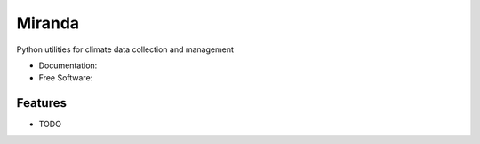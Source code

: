 ================================
Miranda
================================

|build| |coveralls| |codefactor| |black|

Python utilities for climate data collection and management

* Documentation: |docs|
* Free Software: |license|

Features
--------

* TODO


.. |build| image:: https://img.shields.io/travis/Zeitsperre/miranda.svg?branch=master
        :target: https://travis-ci.org/Zeitsperre/miranda
        :alt: Build Status

.. |coveralls| image:: https://coveralls.io/repos/github/Zeitsperre/miranda/badge.svg
        :target: https://coveralls.io/github/Zeitsperre/miranda
        :alt: Coveralls

.. |codefactor| image:: https://www.codefactor.io/repository/github/Zeitsperre/miranda/badge
        :target: https://www.codefactor.io/repository/github/Zeitsperre/miranda
        :alt: CodeFactor

.. |docs| image:: https://readthedocs.org/projects/miranda/badge
        :target: https://miranda.readthedocs.io/en/latest
        :alt: Documentation Status

.. |license| image:: https://img.shields.io/github/license/Zeitsperre/miranda.svg
        :target: https://github.com/Zeitsperre/miranda/blob/master/LICENSE
        :alt: License

.. |black| image:: https://img.shields.io/badge/code%20style-black-000000.svg
        :target: https://github.com/python/black
        :alt: Python Black
